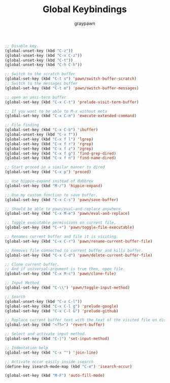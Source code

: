 #+TITLE:Global Keybindings
#+AUTHOR: graypawn
#+EMAIL: choi.pawn@gmail.com
#+OPTIONS: toc:2 num:nil ^:nil

#+BEGIN_SRC emacs-lisp
;; Disable key.
(global-unset-key (kbd "C-z"))
(global-unset-key (kbd "C-x C-z"))
(global-unset-key (kbd "C-t"))
(global-unset-key (kbd "C-h C-h"))

;; Switch to the scratch buffer
(global-set-key (kbd "C-t s") 'pawn/switch-buffer-scratch)
;; Switch to the messages buffer
(global-set-key (kbd "C-t m") 'pawn/switch-buffer-messages)

;; open an ansi-term buffer
(global-set-key (kbd "C-x C-t") 'prelude-visit-term-buffer)

;; If you want to be able to M-x without meta
(global-set-key (kbd "C-x C-m") 'execute-extended-command)

;; File finding
(global-set-key (kbd "C-x C-b") 'ibuffer)
(global-unset-key (kbd "C-x f"))
(global-set-key (kbd "C-x f l") 'lgrep)
(global-set-key (kbd "C-x f r") 'rgrep)
(global-set-key (kbd "C-x f z") 'zgrep)
(global-set-key (kbd "C-x f g") 'find-grep-dired)
(global-set-key (kbd "C-x f n") 'find-name-dired)

;; Start proced in a similar manner to dired
(global-set-key (kbd "C-x p") 'proced)

;; use hippie-expand instead of dabbrev
(global-set-key (kbd "M-/") 'hippie-expand)

;; Use my custom function to save buffer.
(global-set-key (kbd "C-x C-s") 'pawn/save-buffer)

;; Should be able to pawn/eval-and-replace anywhere.
(global-set-key (kbd "C-x M-e") 'pawn/eval-and-replace)

;; Toggle executable permissions on current file.
(global-set-key (kbd "C-+") 'pawn/toggle-file-executable)

;; Renames current buffer and file it is visiting.
(global-set-key (kbd "C-x C-r") 'pawn/rename-current-buffer-file)

;; Removes file connected to current buffer and kills buffer.
(global-set-key (kbd "C-x C-d") 'pawn/delete-current-buffer-file)

;; Clone current buffer.
;; And if universal-argument is true then, open file.
(global-set-key (kbd "C-x M-c") 'pawn/clone-file)

;; Input Method
(global-set-key (kbd "C-\\") 'pawn/toggle-input-method)

;; Search
(global-unset-key (kbd "C-x C-l"))
(global-set-key (kbd "C-x C-l g") 'prelude-google)
(global-set-key (kbd "C-x C-l G") 'prelude-github)

;; Replace current buffer text with the text of the visited file on disk
(global-set-key (kbd "<f5>") 'revert-buffer)

;; Select and activate input method.
(global-set-key (kbd "C-|") 'set-input-method)

;; Indentation help
(global-set-key (kbd "C-x ^") 'join-line)

;; Activate occur easily inside isearch
(define-key isearch-mode-map (kbd "C-o") 'isearch-occur)

(global-set-key (kbd "M-F") 'auto-fill-mode)
#+END_SRC
